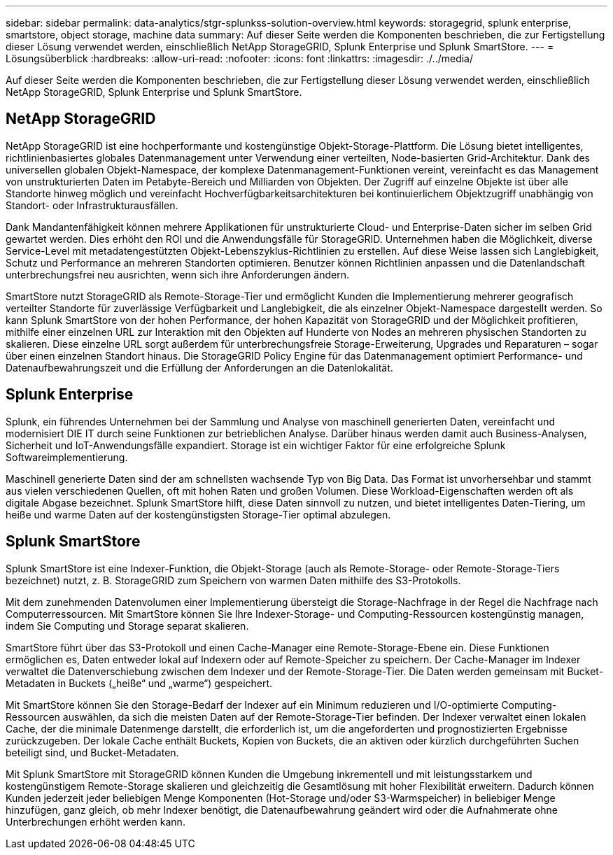 ---
sidebar: sidebar 
permalink: data-analytics/stgr-splunkss-solution-overview.html 
keywords: storagegrid, splunk enterprise, smartstore, object storage, machine data 
summary: Auf dieser Seite werden die Komponenten beschrieben, die zur Fertigstellung dieser Lösung verwendet werden, einschließlich NetApp StorageGRID, Splunk Enterprise und Splunk SmartStore. 
---
= Lösungsüberblick
:hardbreaks:
:allow-uri-read: 
:nofooter: 
:icons: font
:linkattrs: 
:imagesdir: ./../media/


[role="lead"]
Auf dieser Seite werden die Komponenten beschrieben, die zur Fertigstellung dieser Lösung verwendet werden, einschließlich NetApp StorageGRID, Splunk Enterprise und Splunk SmartStore.



== NetApp StorageGRID

NetApp StorageGRID ist eine hochperformante und kostengünstige Objekt-Storage-Plattform. Die Lösung bietet intelligentes, richtlinienbasiertes globales Datenmanagement unter Verwendung einer verteilten, Node-basierten Grid-Architektur. Dank des universellen globalen Objekt-Namespace, der komplexe Datenmanagement-Funktionen vereint, vereinfacht es das Management von unstrukturierten Daten im Petabyte-Bereich und Milliarden von Objekten. Der Zugriff auf einzelne Objekte ist über alle Standorte hinweg möglich und vereinfacht Hochverfügbarkeitsarchitekturen bei kontinuierlichem Objektzugriff unabhängig von Standort- oder Infrastrukturausfällen.

Dank Mandantenfähigkeit können mehrere Applikationen für unstrukturierte Cloud- und Enterprise-Daten sicher im selben Grid gewartet werden. Dies erhöht den ROI und die Anwendungsfälle für StorageGRID. Unternehmen haben die Möglichkeit, diverse Service-Level mit metadatengestützten Objekt-Lebenszyklus-Richtlinien zu erstellen. Auf diese Weise lassen sich Langlebigkeit, Schutz und Performance an mehreren Standorten optimieren. Benutzer können Richtlinien anpassen und die Datenlandschaft unterbrechungsfrei neu ausrichten, wenn sich ihre Anforderungen ändern.

SmartStore nutzt StorageGRID als Remote-Storage-Tier und ermöglicht Kunden die Implementierung mehrerer geografisch verteilter Standorte für zuverlässige Verfügbarkeit und Langlebigkeit, die als einzelner Objekt-Namespace dargestellt werden. So kann Splunk SmartStore von der hohen Performance, der hohen Kapazität von StorageGRID und der Möglichkeit profitieren, mithilfe einer einzelnen URL zur Interaktion mit den Objekten auf Hunderte von Nodes an mehreren physischen Standorten zu skalieren. Diese einzelne URL sorgt außerdem für unterbrechungsfreie Storage-Erweiterung, Upgrades und Reparaturen – sogar über einen einzelnen Standort hinaus. Die StorageGRID Policy Engine für das Datenmanagement optimiert Performance- und Datenaufbewahrungszeit und die Erfüllung der Anforderungen an die Datenlokalität.



== Splunk Enterprise

Splunk, ein führendes Unternehmen bei der Sammlung und Analyse von maschinell generierten Daten, vereinfacht und modernisiert DIE IT durch seine Funktionen zur betrieblichen Analyse. Darüber hinaus werden damit auch Business-Analysen, Sicherheit und IoT-Anwendungsfälle expandiert. Storage ist ein wichtiger Faktor für eine erfolgreiche Splunk Softwareimplementierung.

Maschinell generierte Daten sind der am schnellsten wachsende Typ von Big Data. Das Format ist unvorhersehbar und stammt aus vielen verschiedenen Quellen, oft mit hohen Raten und großen Volumen. Diese Workload-Eigenschaften werden oft als digitale Abgase bezeichnet. Splunk SmartStore hilft, diese Daten sinnvoll zu nutzen, und bietet intelligentes Daten-Tiering, um heiße und warme Daten auf der kostengünstigsten Storage-Tier optimal abzulegen.



== Splunk SmartStore

Splunk SmartStore ist eine Indexer-Funktion, die Objekt-Storage (auch als Remote-Storage- oder Remote-Storage-Tiers bezeichnet) nutzt, z. B. StorageGRID zum Speichern von warmen Daten mithilfe des S3-Protokolls.

Mit dem zunehmenden Datenvolumen einer Implementierung übersteigt die Storage-Nachfrage in der Regel die Nachfrage nach Computerressourcen. Mit SmartStore können Sie Ihre Indexer-Storage- und Computing-Ressourcen kostengünstig managen, indem Sie Computing und Storage separat skalieren.

SmartStore führt über das S3-Protokoll und einen Cache-Manager eine Remote-Storage-Ebene ein. Diese Funktionen ermöglichen es, Daten entweder lokal auf Indexern oder auf Remote-Speicher zu speichern. Der Cache-Manager im Indexer verwaltet die Datenverschiebung zwischen dem Indexer und der Remote-Storage-Tier. Die Daten werden gemeinsam mit Bucket-Metadaten in Buckets („heiße“ und „warme“) gespeichert.

Mit SmartStore können Sie den Storage-Bedarf der Indexer auf ein Minimum reduzieren und I/O-optimierte Computing-Ressourcen auswählen, da sich die meisten Daten auf der Remote-Storage-Tier befinden. Der Indexer verwaltet einen lokalen Cache, der die minimale Datenmenge darstellt, die erforderlich ist, um die angeforderten und prognostizierten Ergebnisse zurückzugeben. Der lokale Cache enthält Buckets, Kopien von Buckets, die an aktiven oder kürzlich durchgeführten Suchen beteiligt sind, und Bucket-Metadaten.

Mit Splunk SmartStore mit StorageGRID können Kunden die Umgebung inkrementell und mit leistungsstarkem und kostengünstigem Remote-Storage skalieren und gleichzeitig die Gesamtlösung mit hoher Flexibilität erweitern. Dadurch können Kunden jederzeit jeder beliebigen Menge Komponenten (Hot-Storage und/oder S3-Warmspeicher) in beliebiger Menge hinzufügen, ganz gleich, ob mehr Indexer benötigt, die Datenaufbewahrung geändert wird oder die Aufnahmerate ohne Unterbrechungen erhöht werden kann.
